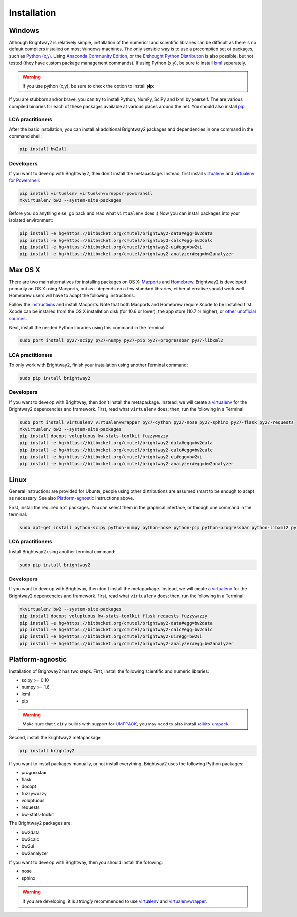 Installation
************

.. _windows-install:

Windows 
=======

Although Brightway2 is relatively simple, installation of the numerical and scientific libraries can be difficult as there is no default compilers installed on most Windows machines. The only sensible way is to use a precompiled set of packages, such as `Python (x,y) <https://code.google.com/p/pythonxy/wiki/Downloads>`_. Using `Anaconda Community Edition <http://continuum.io/anacondace.html>`_, or the `Enthought Python Distribution <http://www.enthought.com/products/epd.php>`_ is also possible, but not tested (they have custom package management commands). If using Python (x,y), be sure to install `lxml <http://pythonxy.googlecode.com/files/lxml-3.0.1-1_py27.exe>`_ separately.

.. warning:: If you use python (x,y), be sure to check the option to install **pip**:

.. image:: images/python-xy-pip.png
    :align: center

If you are stubborn and/or brave, you can try to install Python, NumPy, SciPy and lxml by yourself. The are various compiled binaries for each of these packages available at various places around the net. You should also install `pip <http://www.pip-installer.org/>`_.

LCA practitioners
-----------------

After the basic installation, you can install all additional Brightway2 packages and dependencies in one command in the command shell:

.. code-block:: bash
	
	pip install bw2all

Developers
----------

If you want to develop with Brightway2, then don't install the metapackage. Instead, first install `virtualenv <http://www.virtualenv.org/>`_ and `virtualenv for Powershell <https://bitbucket.org/guillermooo/virtualenvwrapper-powershell>`_:

.. code-block:: bash
    
    pip install virtualenv virtualenvwrapper-powershell
    mkvirtualenv bw2 --system-site-packages

Before you do anything else, go back and read what ``virtualenv`` does :) Now you can install packages into your isolated environment:

.. code-block:: bash

    pip install -e hg+https://bitbucket.org/cmutel/brightway2-data#egg=bw2data
    pip install -e hg+https://bitbucket.org/cmutel/brightway2-calc#egg=bw2calc
    pip install -e hg+https://bitbucket.org/cmutel/brightway2-ui#egg=bw2ui
    pip install -e hg+https://bitbucket.org/cmutel/brightway2-analyzer#egg=bw2analyzer

.. _os-x-install:

Max OS X
========

There are two main alternatives for installing packages on OS X: `Macports <http://www.macports.org/>`_ and `Homebrew <http://mxcl.github.com/homebrew/>`_. Brightway2 is developed primarily on OS X using Macports, but as it depends on a few standard libraries, either alternative should work well. Homebrew users will have to adapt the following instructions.

Follow the `instructions <http://www.macports.org/install.php>`_ and install Macports. Note that both Macports and Homebrew require Xcode to be installed first. Xcode can be installed from the OS X installation disk (for 10.6 or lower), the app store (10.7 or higher), or `other unofficial sources <https://github.com/kennethreitz/osx-gcc-installer>`_.

Next, install the needed Python libraries using this command in the Terminal:

.. code-block:: bash

	sudo port install py27-scipy py27-numpy py27-pip py27-progressbar py27-libxml2

LCA practitioners
-----------------

To only work with Brightway2, finish your installation using another Terminal command:

.. code-block:: bash
	
	sudo pip install brightway2

Developers
----------

If you want to develop with Brightway, then don't install the metapackage. Instead, we will create a `virtualenv <http://www.virtualenv.org/>`_ for the Brightway2 dependencies and framework. First, read what ``virtualenv`` does; then, run the following in a Terminal:

.. code-block:: bash
    
    sudo port install virtualenv virtualenvwrapper py27-cython py27-nose py27-sphinx py27-flask py27-requests
    mkvirtualenv bw2 --system-site-packages
    pip install docopt voluptuous bw-stats-toolkit fuzzywuzzy
    pip install -e hg+https://bitbucket.org/cmutel/brightway2-data#egg=bw2data
    pip install -e hg+https://bitbucket.org/cmutel/brightway2-calc#egg=bw2calc
    pip install -e hg+https://bitbucket.org/cmutel/brightway2-ui#egg=bw2ui
    pip install -e hg+https://bitbucket.org/cmutel/brightway2-analyzer#egg=bw2analyzer

.. _linux-install:

Linux
=====

General instructions are provided for Ubuntu; people using other distributions are assumed smart to be enough to adapt as necessary. See also `Platform-agnostic`_ instructions above.

First, install the required ``apt`` packages. You can select them in the graphical interface, or through one command in the terminal:

.. code-block:: bash

	sudo apt-get install python-scipy python-numpy python-nose python-pip python-progressbar python-libxml2 python-sphinx python-virtualenv python-virtualenvwrapper

LCA practitioners
-----------------

Install Brightway2 using another terminal command:

.. code-block:: bash

	sudo pip install brightway2

Developers
----------

If you want to develop with Brightway, then don't install the metapackage. Instead, we will create a `virtualenv <http://www.virtualenv.org/>`_ for the Brightway2 dependencies and framework. First, read what ``virtualenv`` does; then, run the following in a Terminal:

.. code-block:: bash
    
    mkvirtualenv bw2 --system-site-packages
    pip install docopt voluptuous bw-stats-toolkit flask requests fuzzywuzzy
    pip install -e hg+https://bitbucket.org/cmutel/brightway2-data#egg=bw2data
    pip install -e hg+https://bitbucket.org/cmutel/brightway2-calc#egg=bw2calc
    pip install -e hg+https://bitbucket.org/cmutel/brightway2-ui#egg=bw2ui
    pip install -e hg+https://bitbucket.org/cmutel/brightway2-analyzer#egg=bw2analyzer

Platform-agnostic
=================

Installation of Brightway2 has two steps. First, install the following scientific and numeric libraries:

* scipy >= 0.10
* numpy >= 1.6
* lxml
* pip

.. warning:: Make sure that ``SciPy`` builds with support for `UMFPACK <http://www.cise.ufl.edu/research/sparse/umfpack/>`_; you may need to also install `scikits-umpack <http://scikits.appspot.com/umfpack>`_.

Second, install the Brightway2 metapackage:

.. code-block:: bash
    
    pip install brightay2

If you want to install packages manually, or not install everything, Brightway2 uses the following Python packages:

* progressbar 
* flask
* docopt
* fuzzywuzzy
* voluptuous
* requests
* bw-stats-toolkit

The Brightway2 packages are:

* bw2data
* bw2calc
* bw2ui
* bw2analyzer

If you want to develop with Brightway, then you should install the following:

* nose
* sphinx

.. warning:: If you are developing, it is *strongly* recommended to use `virtualenv <http://www.virtualenv.org/>`_ and `virtualenvwrapper <http://www.doughellmann.com/projects/virtualenvwrapper/>`_.
